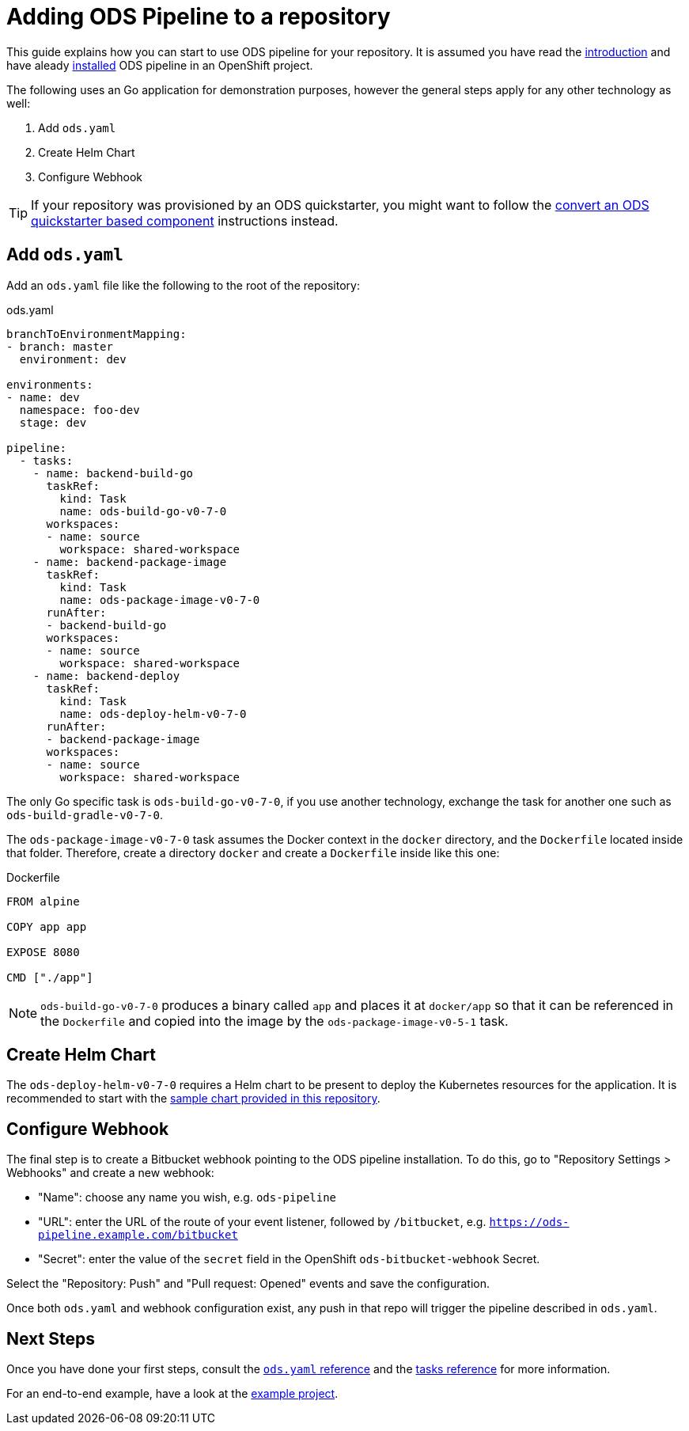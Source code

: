 = Adding ODS Pipeline to a repository

This guide explains how you can start to use ODS pipeline for your repository. It is assumed you have read the link:introduction.adoc[introduction] and have aleady link:installation.adoc[installed] ODS pipeline in an OpenShift project.

The following uses an Go application for demonstration purposes, however the general steps apply for any other technology as well:

1. Add `ods.yaml`
2. Create Helm Chart
3. Configure Webhook

TIP: If your repository was provisioned by an ODS quickstarter, you might want to follow the link:convert-quickstarter-component.adoc[convert an ODS quickstarter based component] instructions instead.

== Add `ods.yaml`

Add an `ods.yaml` file like the following to the root of the repository:

.ods.yaml
[source,yaml]
----
branchToEnvironmentMapping:
- branch: master
  environment: dev

environments:
- name: dev
  namespace: foo-dev
  stage: dev

pipeline:
  - tasks:
    - name: backend-build-go
      taskRef:
        kind: Task
        name: ods-build-go-v0-7-0
      workspaces:
      - name: source
        workspace: shared-workspace
    - name: backend-package-image
      taskRef:
        kind: Task
        name: ods-package-image-v0-7-0
      runAfter:
      - backend-build-go
      workspaces:
      - name: source
        workspace: shared-workspace
    - name: backend-deploy
      taskRef:
        kind: Task
        name: ods-deploy-helm-v0-7-0
      runAfter:
      - backend-package-image
      workspaces:
      - name: source
        workspace: shared-workspace
----

The only Go specific task is `ods-build-go-v0-7-0`, if you use another technology, exchange the task for another one such as `ods-build-gradle-v0-7-0`.

The `ods-package-image-v0-7-0` task assumes the Docker context in the `docker` directory, and the `Dockerfile` located inside that folder. Therefore, create a directory `docker` and create a `Dockerfile` inside like this one:

.Dockerfile
[source]
----
FROM alpine

COPY app app

EXPOSE 8080

CMD ["./app"]
----

NOTE: `ods-build-go-v0-7-0` produces a binary called `app` and places it at `docker/app` so that it can be referenced in the `Dockerfile` and copied into the image by the `ods-package-image-v0-5-1` task.

== Create Helm Chart

The `ods-deploy-helm-v0-7-0` requires a Helm chart to be present to deploy the Kubernetes resources for the application. It is recommended to start with the link:https://github.com/opendevstack/ods-pipeline/tree/sample-helm-chart[sample chart provided in this repository].

== Configure Webhook

The final step is to create a Bitbucket webhook pointing to the ODS pipeline installation. To do this, go to "Repository Settings > Webhooks" and create a new webhook:

* "Name": choose any name you wish, e.g. `ods-pipeline`
* "URL": enter the URL of the route of your event listener, followed by `/bitbucket`, e.g. `https://ods-pipeline.example.com/bitbucket`
* "Secret": enter the value of the `secret` field in the OpenShift `ods-bitbucket-webhook` Secret.

Select the "Repository: Push" and "Pull request: Opened" events and save the configuration.

Once both `ods.yaml` and webhook configuration exist, any push in that repo will trigger the pipeline described in `ods.yaml`.

== Next Steps

Once you have done your first steps, consult the link:ods-configuration.adoc[`ods.yaml` reference] and the link:tasks/[tasks reference] for more information.

For an end-to-end example, have a look at the link:example-project.adoc[example project].
